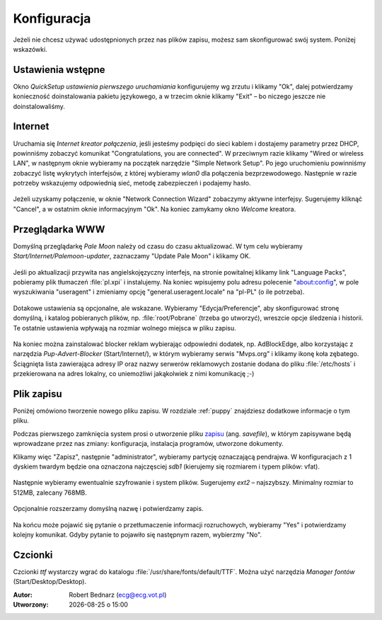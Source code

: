 .. _konfiguracja:

Konfiguracja
################

Jeżeli nie chcesz używać udostępnionych przez nas plików zapisu,
możesz sam skonfigurować swój system. Poniżej wskazówki.

Ustawienia wstępne
*******************

Okno *QuickSetup ustawienia pierwszego uruchamiania* konfigurujemy
wg zrzutu i klikamy "Ok", dalej potwierdzamy konieczność doinstalowania
pakietu językowego, a w trzecim oknie klikamy "Exit" – bo niczego
jeszcze nie doinstalowaliśmy.

.. figure:: linimg/quicksetup01.png
.. figure:: linimg/quicksetup02.png
.. figure:: linimg/quicksetup03.png

Internet
*********

Uruchamia się *Internet kreator połączenia*, jeśli jesteśmy podpięci do
sieci kablem i dostajemy parametry przez DHCP, powinniśmy zobaczyć komunikat
"Congratulations, you are connected". W przeciwnym razie klikamy "Wired or wireless LAN",
w następnym oknie wybieramy na początek narzędzie "Simple Network Setup".
Po jego uruchomieniu powinniśmy zobaczyć listę wykrytych interfejsów,
z której wybieramy *wlan0* dla połączenia bezprzewodowego. Następnie
w razie potrzeby wskazujemy odpowiednią sieć, metodę zabezpieczeń
i podajemy hasło.

.. figure:: linimg/internet01.png
.. figure:: linimg/internet02.png
.. figure:: linimg/internet03.png
.. figure:: linimg/internet04.png
.. figure:: linimg/internet05.png

Jeżeli uzyskamy połączenie, w oknie "Network Connection Wizard" zobaczymy
aktywne interfejsy. Sugerujemy kliknąć "Cancel", a w ostatnim oknie
informacyjnym "Ok". Na koniec zamykamy okno *Welcome* kreatora.

.. figure:: linimg/internet06.png
.. figure:: linimg/internet07.png

Przeglądarka WWW
*****************

Domyślną przeglądarkę *Pale Moon* należy od czasu do czasu aktualizować.
W tym celu wybieramy *Start/Internet/Palemoon-updater*, zaznaczamy "Update Pale Moon" i klikamy OK.

.. figure:: linimg/palemoon01.png
.. figure:: linimg/palemoon02.png
.. figure:: linimg/palemoon03.png

Jeśli po aktualizacji przywita nas angielskojęzyczny interfejs, na stronie powitalnej
klikamy link "Language Packs", pobieramy plik tłumaczeń :file:`pl.xpi` i instalujemy.
Na koniec wpisujemy polu adresu polecenie "about:config", w pole wyszukiwania
"useragent" i zmieniamy opcję "general.useragent.locale" na "pl-PL" (o ile potrzeba).

.. figure:: linimg/palemoon04.png
.. figure:: linimg/palemoon05.png
.. figure:: linimg/palemoon06.png
.. figure:: linimg/palemoon07.png

Dotakowe ustawienia są opcjonalne, ale wskazane.
Wybieramy "Edycja/Preferencje", aby skonfigurować stronę domyślną,
i katalog pobieranych plików, np. :file:`root/Pobrane` (trzeba go utworzyć),
wreszcie opcje śledzenia i historii. Te ostatnie ustawienia wpływają na rozmiar wolnego
miejsca w pliku zapisu.

.. figure:: linimg/palemoon08.png
.. figure:: linimg/palemoon09.png
.. figure:: linimg/palemoon10.png

Na koniec można zainstalować blocker reklam wybierając odpowiedni dodatek,
np. AdBlockEdge, albo korzystając z narzędzia *Pup-Advert-Blocker* (Start/Internet/),
w którym wybieramy serwis "Mvps.org" i klikamy ikonę koła zębatego.
Ściągnięta lista zawierająca adresy IP oraz nazwy serwerów reklamowych
zostanie dodana do pliku :file:`/etc/hosts` i przekierowana na adres
lokalny, co uniemożliwi jakąkolwiek z nimi komunikację ;-)

Plik zapisu
************

Poniżej omówiono tworzenie nowego pliku zapisu. W rozdziale :ref:`puppy`
znajdziesz dodatkowe informacje o tym pliku.

Podczas pierwszego zamknięcia system prosi o utworzenie pliku `zapisu <http://puppylinux.org/wikka/SaveFile>`_
(ang. *savefile*), w którym zapisywane będą wprowadzane przez nas zmiany:
konfiguracja, instalacja programów, utworzone dokumenty.

Klikamy więc "Zapisz", następnie "administrator",
wybieramy partycję oznaczającą pendrajwa. W konfiguracjach z 1 dyskiem twardym
będzie ona oznaczona najczęsciej `sdb1` (kierujemy się rozmiarem i typem plików: vfat).

.. figure:: linimg/pupsave01.png
.. figure:: linimg/pupsave02.png
.. figure:: linimg/pupsave03.png

Następnie wybieramy ewentualnie szyfrowanie i system plików. Sugerujemy
`ext2` – najszybszy. Minimalny rozmiar to 512MB, zalecany 768MB.

.. figure:: linimg/pupsave04.png
.. figure:: linimg/pupsave05.png
.. figure:: linimg/pupsave06.png

Opcjonalnie rozszerzamy domyślną nazwę i potwierdzamy zapis.

.. figure:: linimg/pupsave07.png
.. figure:: linimg/pupsave08.png

Na końcu może pojawić się pytanie o przetłumaczenie informacji rozruchowych,
wybieramy "Yes" i potwierdzamy kolejny komunikat. Gdyby pytanie to pojawiło się
następnym razem, wybierzmy "No".

.. figure:: linimg/pupsave09.png

Czcionki
*********

Czcionki *ttf* wystarczy wgrać do katalogu :file:`/usr/share/fonts/default/TTF`.
Można użyć narzędzia *Manager fontów* (Start/Desktop/Desktop).

.. raw:: html

    <hr />

:Autor: Robert Bednarz (ecg@ecg.vot.pl)

:Utworzony: |date| o |time|

.. |date| date::
.. |time| date:: %H:%M

.. raw:: html

    <style>
        div.code_no { text-align: right; background: #e3e3e3; padding: 6px 12px; }
        div.highlight, div.highlight-python { margin-top: 0px; }
    </style>
